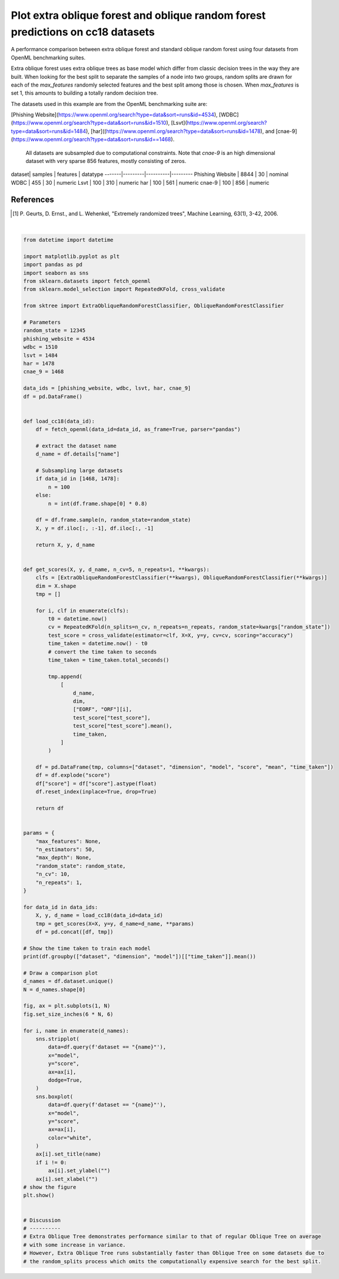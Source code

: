 
.. DO NOT EDIT.
.. THIS FILE WAS AUTOMATICALLY GENERATED BY SPHINX-GALLERY.
.. TO MAKE CHANGES, EDIT THE SOURCE PYTHON FILE:
.. "auto_examples/plot_extra_oblique_random_forest.py"
.. LINE NUMBERS ARE GIVEN BELOW.

.. only:: html

    .. note::
        :class: sphx-glr-download-link-note

        Click :ref:`here <sphx_glr_download_auto_examples_plot_extra_oblique_random_forest.py>`
        to download the full example code

.. rst-class:: sphx-glr-example-title

.. _sphx_glr_auto_examples_plot_extra_oblique_random_forest.py:


================================================================================
Plot extra oblique forest and oblique random forest predictions on cc18 datasets
================================================================================

A performance comparison between extra oblique forest and standard oblique random
forest using four datasets from OpenML benchmarking suites.

Extra oblique forest uses extra oblique trees as base model which differ from classic
decision trees in the way they are built. When looking for the best split to
separate the samples of a node into two groups, random splits are drawn for each of
the `max_features` randomly selected features and the best split among those is chosen.
When `max_features` is set 1, this amounts to building a totally random
decision tree.

The datasets used in this example are from the OpenML benchmarking suite are:

[Phishing Website](https://www.openml.org/search?type=data&sort=runs&id=4534),
[WDBC](https://www.openml.org/search?type=data&sort=runs&id=1510),
[Lsvt](https://www.openml.org/search?type=data&sort=runs&id=1484),
[har]((https://www.openml.org/search?type=data&sort=runs&id=1478), and
[cnae-9](https://www.openml.org/search?type=data&sort=runs&id==1468).
 All datasets are subsampled due to computational constraints. Note that `cnae-9` is
 an high dimensional dataset with very sparse 856 features, mostly consisting of zeros.

dataset| samples | features | datatype
-------|---------|----------|---------
Phishing Website | 8844 | 30 | nominal
WDBC | 455 | 30 | numeric
Lsvt | 100 | 310 | numeric
har | 100 | 561 | numeric
cnae-9 | 100 | 856 | numeric

References
----------
.. [1] P. Geurts, D. Ernst., and L. Wehenkel, "Extremely randomized trees",
        Machine Learning, 63(1), 3-42, 2006.

.. GENERATED FROM PYTHON SOURCE LINES 39-165



.. image-sg:: /auto_examples/images/sphx_glr_plot_extra_oblique_random_forest_001.png
   :alt: PhishingWebsites, wdbc, lsvt, har, cnae-9
   :srcset: /auto_examples/images/sphx_glr_plot_extra_oblique_random_forest_001.png
   :class: sphx-glr-single-img


.. rst-class:: sphx-glr-script-out

 .. code-block:: none

                                       time_taken
    dataset          dimension  model            
    PhishingWebsites (8844, 30) EORF     4.400117
                                ORF      5.446572
    cnae-9           (100, 856) EORF    33.002926
                                ORF     33.286054
    har              (100, 561) EORF     7.149765
                                ORF      6.024110
    lsvt             (100, 310) EORF     2.432912
                                ORF      2.121669
    wdbc             (455, 30)  EORF     0.353157
                                ORF      0.903003






|

.. code-block:: default


    from datetime import datetime

    import matplotlib.pyplot as plt
    import pandas as pd
    import seaborn as sns
    from sklearn.datasets import fetch_openml
    from sklearn.model_selection import RepeatedKFold, cross_validate

    from sktree import ExtraObliqueRandomForestClassifier, ObliqueRandomForestClassifier

    # Parameters
    random_state = 12345
    phishing_website = 4534
    wdbc = 1510
    lsvt = 1484
    har = 1478
    cnae_9 = 1468

    data_ids = [phishing_website, wdbc, lsvt, har, cnae_9]
    df = pd.DataFrame()


    def load_cc18(data_id):
        df = fetch_openml(data_id=data_id, as_frame=True, parser="pandas")

        # extract the dataset name
        d_name = df.details["name"]

        # Subsampling large datasets
        if data_id in [1468, 1478]:
            n = 100
        else:
            n = int(df.frame.shape[0] * 0.8)

        df = df.frame.sample(n, random_state=random_state)
        X, y = df.iloc[:, :-1], df.iloc[:, -1]

        return X, y, d_name


    def get_scores(X, y, d_name, n_cv=5, n_repeats=1, **kwargs):
        clfs = [ExtraObliqueRandomForestClassifier(**kwargs), ObliqueRandomForestClassifier(**kwargs)]
        dim = X.shape
        tmp = []

        for i, clf in enumerate(clfs):
            t0 = datetime.now()
            cv = RepeatedKFold(n_splits=n_cv, n_repeats=n_repeats, random_state=kwargs["random_state"])
            test_score = cross_validate(estimator=clf, X=X, y=y, cv=cv, scoring="accuracy")
            time_taken = datetime.now() - t0
            # convert the time taken to seconds
            time_taken = time_taken.total_seconds()

            tmp.append(
                [
                    d_name,
                    dim,
                    ["EORF", "ORF"][i],
                    test_score["test_score"],
                    test_score["test_score"].mean(),
                    time_taken,
                ]
            )

        df = pd.DataFrame(tmp, columns=["dataset", "dimension", "model", "score", "mean", "time_taken"])
        df = df.explode("score")
        df["score"] = df["score"].astype(float)
        df.reset_index(inplace=True, drop=True)

        return df


    params = {
        "max_features": None,
        "n_estimators": 50,
        "max_depth": None,
        "random_state": random_state,
        "n_cv": 10,
        "n_repeats": 1,
    }

    for data_id in data_ids:
        X, y, d_name = load_cc18(data_id=data_id)
        tmp = get_scores(X=X, y=y, d_name=d_name, **params)
        df = pd.concat([df, tmp])

    # Show the time taken to train each model
    print(df.groupby(["dataset", "dimension", "model"])[["time_taken"]].mean())

    # Draw a comparison plot
    d_names = df.dataset.unique()
    N = d_names.shape[0]

    fig, ax = plt.subplots(1, N)
    fig.set_size_inches(6 * N, 6)

    for i, name in enumerate(d_names):
        sns.stripplot(
            data=df.query(f'dataset == "{name}"'),
            x="model",
            y="score",
            ax=ax[i],
            dodge=True,
        )
        sns.boxplot(
            data=df.query(f'dataset == "{name}"'),
            x="model",
            y="score",
            ax=ax[i],
            color="white",
        )
        ax[i].set_title(name)
        if i != 0:
            ax[i].set_ylabel("")
        ax[i].set_xlabel("")
    # show the figure
    plt.show()


    # Discussion
    # ----------
    # Extra Oblique Tree demonstrates performance similar to that of regular Oblique Tree on average
    # with some increase in variance.
    # However, Extra Oblique Tree runs substantially faster than Oblique Tree on some datasets due to
    # the random_splits process which omits the computationally expensive search for the best split.


.. rst-class:: sphx-glr-timing

   **Total running time of the script:** ( 1 minutes  37.206 seconds)


.. _sphx_glr_download_auto_examples_plot_extra_oblique_random_forest.py:

.. only:: html

  .. container:: sphx-glr-footer sphx-glr-footer-example


    .. container:: sphx-glr-download sphx-glr-download-python

      :download:`Download Python source code: plot_extra_oblique_random_forest.py <plot_extra_oblique_random_forest.py>`

    .. container:: sphx-glr-download sphx-glr-download-jupyter

      :download:`Download Jupyter notebook: plot_extra_oblique_random_forest.ipynb <plot_extra_oblique_random_forest.ipynb>`


.. only:: html

 .. rst-class:: sphx-glr-signature

    `Gallery generated by Sphinx-Gallery <https://sphinx-gallery.github.io>`_
